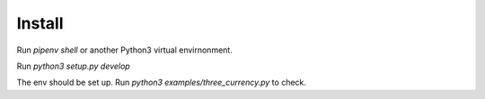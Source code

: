 Install
=======

Run `pipenv shell` or another Python3 virtual envirnonment.

Run `python3 setup.py develop`

The env should be set up. Run `python3 examples/three_currency.py` to check.
